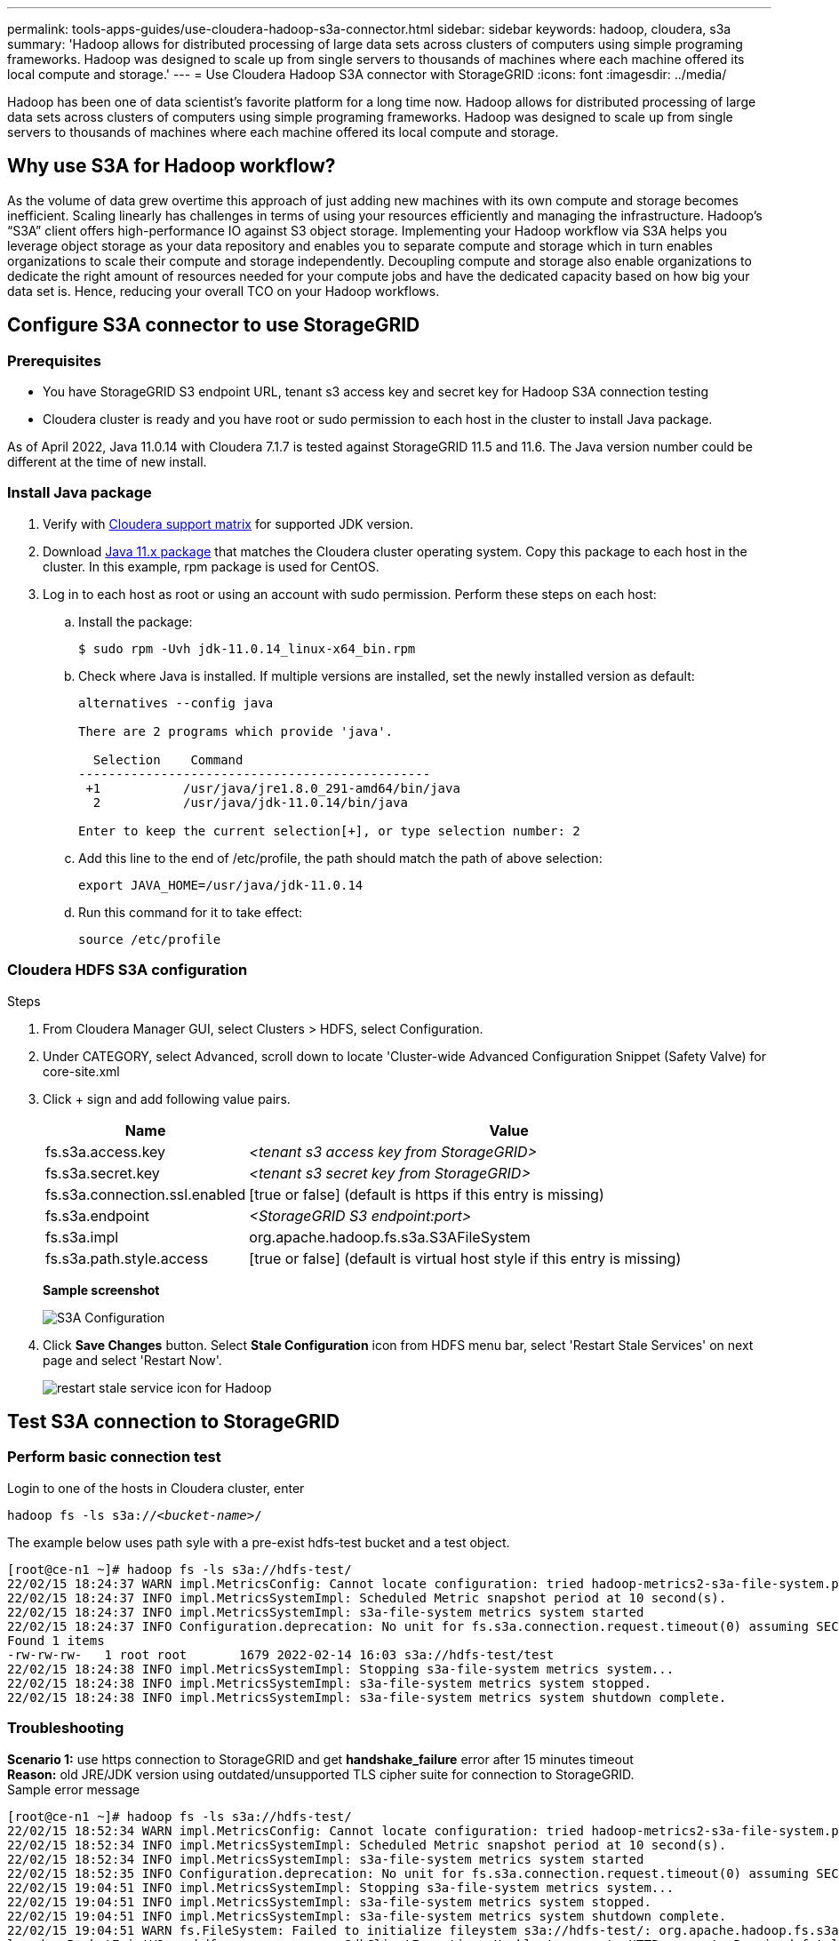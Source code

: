 ---
permalink: tools-apps-guides/use-cloudera-hadoop-s3a-connector.html
sidebar: sidebar
keywords: hadoop, cloudera, s3a
summary: 'Hadoop allows for distributed processing of large data sets across clusters of computers using simple programing frameworks. Hadoop was designed to scale up from single servers to thousands of machines where each machine offered its local compute and storage.'
---
= Use Cloudera Hadoop S3A connector with StorageGRID
:icons: font
:imagesdir: ../media/

[.lead]
Hadoop has been one of data scientist's favorite platform for a long time now. Hadoop allows for distributed processing of large data sets across clusters of computers using simple programing frameworks. Hadoop was designed to scale up from single servers to thousands of machines where each machine offered its local compute and storage. 

== Why use S3A for Hadoop workflow?
As the volume of data grew overtime this approach of just adding new machines with its own compute and storage becomes inefficient. Scaling linearly has challenges in terms of using your resources efficiently and managing the infrastructure. Hadoop’s “S3A” client offers high-performance IO against S3 object storage. Implementing your Hadoop workflow via S3A helps you leverage object storage as your data repository and enables you to separate compute and storage which in turn enables organizations to scale their compute and storage independently. Decoupling compute and storage also enable organizations to dedicate the right amount of resources needed for your compute jobs and have the dedicated capacity based on how big your data set is. Hence, reducing your overall TCO on your Hadoop workflows.

== Configure S3A connector to use StorageGRID

=== Prerequisites
* You have StorageGRID S3 endpoint URL, tenant s3 access key and secret key for Hadoop S3A connection testing +
* Cloudera cluster is ready and you have root or sudo permission to each host in the cluster to install Java package.

As of April 2022, Java 11.0.14 with Cloudera 7.1.7 is tested against StorageGRID 11.5 and 11.6.  The Java version number could be different at the time of new install. 

=== Install Java package
. Verify with https://docs.cloudera.com/cdp-private-cloud-upgrade/latest/release-guide/topics/cdpdc-java-requirements.html[Cloudera support matrix^] for supported JDK version. 

. Download https://www.oracle.com/java/technologies/downloads/[Java 11.x package^] that matches the Cloudera cluster operating system.  Copy this package to each host in the cluster.  In this example, rpm package is used for CentOS. 

. Log in to each host as root or using an account with sudo permission. Perform these steps on each host: 

.. Install the package:
+
----
$ sudo rpm -Uvh jdk-11.0.14_linux-x64_bin.rpm
----
+
.. Check where Java is installed.  If multiple versions are installed, set the newly installed version as default: 
+
[subs="specialcharacters,quotes"]
----
alternatives --config java

There are 2 programs which provide 'java'.

  Selection    Command
-----------------------------------------------
 +1           /usr/java/jre1.8.0_291-amd64/bin/java
  2           /usr/java/jdk-11.0.14/bin/java

Enter to keep the current selection[+], or type selection number: 2
----
+
.. Add this line to the end of /etc/profile, the path should match the path of above selection:
+
----
export JAVA_HOME=/usr/java/jdk-11.0.14
----
+
.. Run this command for it to take effect:
+
----
source /etc/profile
----

=== Cloudera HDFS S3A configuration

.Steps

. From Cloudera Manager GUI, select Clusters > HDFS, select Configuration.
. Under CATEGORY, select Advanced, scroll down to locate 'Cluster-wide Advanced Configuration Snippet (Safety Valve) for core-site.xml 
. Click + sign and add following value pairs.
+
[cols="1a,4a" options="header"]
|===
// header row
|Name
|Value

|fs.s3a.access.key 
| _<tenant s3 access key from StorageGRID>_


|fs.s3a.secret.key 
| _<tenant s3 secret key from StorageGRID>_


|fs.s3a.connection.ssl.enabled 
|[true or false]  (default is https if this entry is missing)


|fs.s3a.endpoint 
| _<StorageGRID S3 endpoint:port>_

|fs.s3a.impl 
| org.apache.hadoop.fs.s3a.S3AFileSystem


|fs.s3a.path.style.access 
| [true or false]  (default is virtual host style if this entry is missing)


|===
+
*Sample screenshot*
+
image::../media/hadoop-s3a/hadoop-s3a-configuration.png[S3A Configuration]

. Click *Save Changes* button. Select *Stale Configuration* icon from HDFS menu bar, select 'Restart Stale Services' on next page and select 'Restart Now'.
+
image::../media/hadoop-s3a/hadoop-restart-stale-service-icon.png[restart stale service icon for Hadoop]


== Test S3A connection to StorageGRID

=== Perform basic connection test

Login to one of the hosts in Cloudera cluster, enter

`hadoop fs -ls s3a://_<bucket-name>_/` 

The example below uses path syle with a pre-exist hdfs-test bucket and a test object.
----
[root@ce-n1 ~]# hadoop fs -ls s3a://hdfs-test/
22/02/15 18:24:37 WARN impl.MetricsConfig: Cannot locate configuration: tried hadoop-metrics2-s3a-file-system.properties,hadoop-metrics2.properties
22/02/15 18:24:37 INFO impl.MetricsSystemImpl: Scheduled Metric snapshot period at 10 second(s).
22/02/15 18:24:37 INFO impl.MetricsSystemImpl: s3a-file-system metrics system started
22/02/15 18:24:37 INFO Configuration.deprecation: No unit for fs.s3a.connection.request.timeout(0) assuming SECONDS
Found 1 items
-rw-rw-rw-   1 root root       1679 2022-02-14 16:03 s3a://hdfs-test/test
22/02/15 18:24:38 INFO impl.MetricsSystemImpl: Stopping s3a-file-system metrics system...
22/02/15 18:24:38 INFO impl.MetricsSystemImpl: s3a-file-system metrics system stopped.
22/02/15 18:24:38 INFO impl.MetricsSystemImpl: s3a-file-system metrics system shutdown complete.
----

=== Troubleshooting
*Scenario 1:* use https connection to StorageGRID and get *handshake_failure* error after 15 minutes timeout +
*Reason:* old JRE/JDK version using outdated/unsupported TLS cipher suite for connection to StorageGRID. +
Sample error message
----
[root@ce-n1 ~]# hadoop fs -ls s3a://hdfs-test/
22/02/15 18:52:34 WARN impl.MetricsConfig: Cannot locate configuration: tried hadoop-metrics2-s3a-file-system.properties,hadoop-metrics2.properties
22/02/15 18:52:34 INFO impl.MetricsSystemImpl: Scheduled Metric snapshot period at 10 second(s).
22/02/15 18:52:34 INFO impl.MetricsSystemImpl: s3a-file-system metrics system started
22/02/15 18:52:35 INFO Configuration.deprecation: No unit for fs.s3a.connection.request.timeout(0) assuming SECONDS
22/02/15 19:04:51 INFO impl.MetricsSystemImpl: Stopping s3a-file-system metrics system...
22/02/15 19:04:51 INFO impl.MetricsSystemImpl: s3a-file-system metrics system stopped.
22/02/15 19:04:51 INFO impl.MetricsSystemImpl: s3a-file-system metrics system shutdown complete.
22/02/15 19:04:51 WARN fs.FileSystem: Failed to initialize fileystem s3a://hdfs-test/: org.apache.hadoop.fs.s3a.AWSClientIOException: doesBucketExistV2 on hdfs: com.amazonaws.SdkClientException: Unable to execute HTTP request: Received fatal alert: handshake_failure: Unable to execute HTTP request: Received fatal alert: handshake_failure
ls: doesBucketExistV2 on hdfs: com.amazonaws.SdkClientException: Unable to execute HTTP request: Received fatal alert: handshake_failure: Unable to execute HTTP request: Received fatal alert: handshake_failure
----

*Resolution:* Ensure JDK 11.x or higher is installed and set to default Java library.  Refer to <<Install Java package>> section for details. 

*Scenario 2:* Failed to connect to StorageGRID with error message *'unable to find valid certification path to requested target'*. +
*Reason:* StorageGRID S3 endpoint server certificate is not trusted by Java program. +
Sample error message:
----
[root@hdp6 ~]# hadoop fs -ls s3a://hdfs-test/
22/03/11 20:58:12 WARN impl.MetricsConfig: Cannot locate configuration: tried hadoop-metrics2-s3a-file-system.properties,hadoop-metrics2.properties
22/03/11 20:58:13 INFO impl.MetricsSystemImpl: Scheduled Metric snapshot period at 10 second(s).
22/03/11 20:58:13 INFO impl.MetricsSystemImpl: s3a-file-system metrics system started
22/03/11 20:58:13 INFO Configuration.deprecation: No unit for fs.s3a.connection.request.timeout(0) assuming SECONDS
22/03/11 21:12:25 INFO impl.MetricsSystemImpl: Stopping s3a-file-system metrics system...
22/03/11 21:12:25 INFO impl.MetricsSystemImpl: s3a-file-system metrics system stopped.
22/03/11 21:12:25 INFO impl.MetricsSystemImpl: s3a-file-system metrics system shutdown complete.
22/03/11 21:12:25 WARN fs.FileSystem: Failed to initialize fileystem s3a://hdfs-test/: org.apache.hadoop.fs.s3a.AWSClientIOException: doesBucketExistV2 on hdfs: com.amazonaws.SdkClientException: Unable to execute HTTP request: PKIX path building failed: sun.security.provider.certpath.SunCertPathBuilderException: unable to find valid certification path to requested target: Unable to execute HTTP request: PKIX path building failed: sun.security.provider.certpath.SunCertPathBuilderException: unable to find valid certification path to requested target
----
*Resolution:* recommend using a server certificate issued by a known public certificate signing authority to avoid this problem and ensure the authentication is secure.  Alternatively, add the custom CA or server certificate to Java trust store. 

.Steps to add StorageGRID custom CA or server certificate to Java trust store

. Backup existing default Java cacerts file
+
----
cp -ap $JAVA_HOME/lib/security/cacerts $JAVA_HOME/lib/security/cacerts.orig
----
+
. Import StorageGRID S3 endpoint cert to Java trust store
+
[subs="specialcharacters,quotes"]
----
keytool -import -trustcacerts -keystore $JAVA_HOME/lib/security/cacerts -storepass changeit -noprompt -alias sg-lb -file _<StorageGRID CA or server cert in pem format>_
----

.Tips for troubleshooting

. Increase hadoop log level to DEBUG:
+
`export HADOOP_ROOT_LOGGER=hadoop.root.logger=DEBUG,console`

. Execute the command and direct the log messages to error.log, example:
+
`hadoop fs -ls s3a://_<bucket-name>_/ &>error.log`
